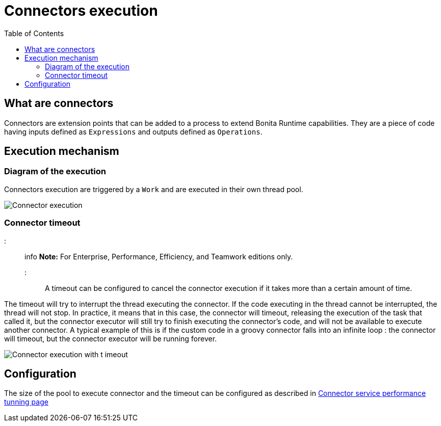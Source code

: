 = Connectors execution
:toc:

== What are connectors

Connectors are extension points that can be added to a process to extend Bonita Runtime capabilities.
They are a piece of code having inputs defined as `Expressions` and outputs defined as `Operations`.

== Execution mechanism

=== Diagram of the execution

Connectors execution are triggered by a `Work` and are executed in their own thread pool.

image::images/connector_execution.png[Connector execution]

=== Connector timeout

::: info *Note:* For Enterprise, Performance, Efficiency, and Teamwork editions only.
:::

A timeout can be configured to cancel the connector execution if it takes more than a certain amount of time.

The timeout will try to interrupt the thread executing the connector.
If the code executing in the thread cannot be interrupted, the thread will not stop.
In practice, it means that in this case, the connector will timeout, releasing the execution of the task that called it, but the connector executor will still try to finish executing the connector's code, and will not be available to execute another connector.
A typical example of this is if the custom code in a groovy connector falls into an infinite loop : the connector will timeout, but the connector executor will be running forever.

image::images/connector_execution_timeout.png[Connector execution with t imeout]

== Configuration

The size of the pool to execute connector and the timeout can be configured as described in link:performance-tunning.ms#connector_service[Connector service performance tunning page]
